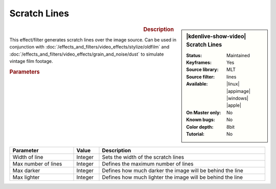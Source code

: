 .. meta::

   :description: Kdenlive Video Effects - Scratchlines
   :keywords: KDE, Kdenlive, video editor, help, learn, easy, effects, filter, video effects, grain and noise, scratchlines

.. metadata-placeholder

   :authors: - Bernd Jordan (https://discuss.kde.org/u/berndmj)

   :license: Creative Commons License SA 4.0


Scratch Lines
=============

.. figure:: /images/effects_and_compositions/effects-scratchlines-2504.webp
   :width: 365px
   :figwidth: 365px
   :align: left
   :alt: effects-scratchlines-2504.webp

.. sidebar:: |kdenlive-show-video| Scratch Lines

   :**Status**:
      Maintained
   :**Keyframes**:
      Yes
   :**Source library**:
      MLT
   :**Source filter**:
      lines
   :**Available**:
      |linux| |appimage| |windows| |apple|
   :**On Master only**:
      No
   :**Known bugs**:
      No
   :**Color depth**:
      8bit
   :**Tutorial**:
      No

.. rst-class:: clear-both


.. rubric:: Description

This effect/filter generates scratch lines over the image source. Can be used in conjunction with :doc:`/effects_and_filters/video_effects/stylize/oldfilm` and :doc:`/effects_and_filters/video_effects/grain_and_noise/dust` to simulate vintage film footage.


.. rubric:: Parameters

.. list-table::
   :header-rows: 1
   :width: 100%
   :widths: 25 10 65
   :class: table-wrap

   * - Parameter
     - Value
     - Description
   * - Width of line
     - Integer
     - Sets the width of the scratch lines
   * - Max number of lines
     - Integer
     - Defines the maximum number of lines
   * - Max darker
     - Integer
     - Defines how much darker the image will be behind the line
   * - Max lighter
     - Integer
     - Defines how much lighter the image will be behind the line
